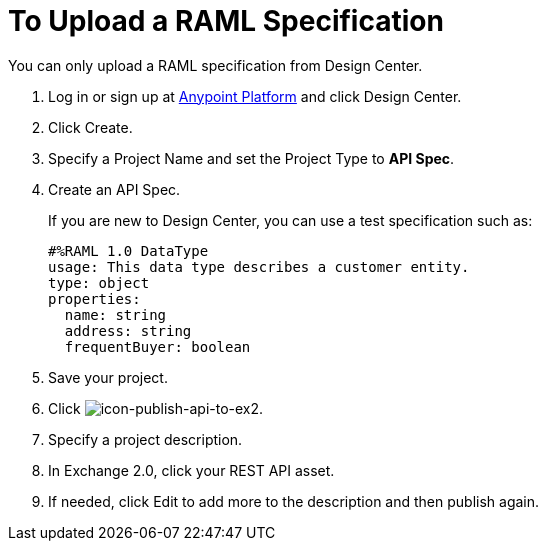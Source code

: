 = To Upload a RAML Specification
:keywords: exchange 2, exchange, raml, add, new, upload, design center

You can only upload a RAML specification from Design Center. 

. Log in or sign up at 
link:https://anypoint.mulesoft.com/#/signin[Anypoint Platform] and click Design Center.
. Click Create.
. Specify a Project Name and set the Project Type to *API Spec*.
. Create an API Spec.
+
If you are new to Design Center, you can use a test specification such as:
+
[source,code,linenums]
----
#%RAML 1.0 DataType
usage: This data type describes a customer entity.
type: object
properties: 
  name: string
  address: string
  frequentBuyer: boolean
----
+
. Save your project.
. Click image:icon-publish-api-to-ex2.png[icon-publish-api-to-ex2].
. Specify a project description.
. In Exchange 2.0, click your REST API asset.
. If needed, click Edit to add more to the description and then publish again.
